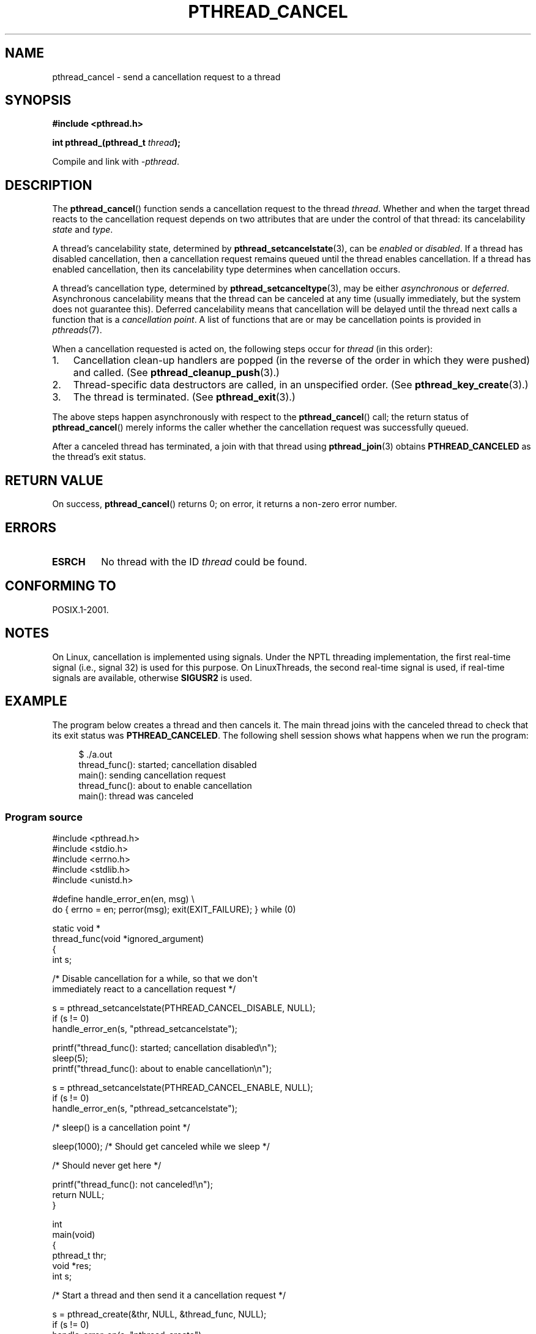 .\" Copyright (c) 2008 Linux Foundation, written by Michael Kerrisk
.\"     <mtk.manpages@gmail.com>
.\"
.\" Permission is granted to make and distribute verbatim copies of this
.\" manual provided the copyright notice and this permission notice are
.\" preserved on all copies.
.\"
.\" Permission is granted to copy and distribute modified versions of this
.\" manual under the conditions for verbatim copying, provided that the
.\" entire resulting derived work is distributed under the terms of a
.\" permission notice identical to this one.
.\"
.\" Since the Linux kernel and libraries are constantly changing, this
.\" manual page may be incorrect or out-of-date.  The author(s) assume no
.\" responsibility for errors or omissions, or for damages resulting from
.\" the use of the information contained herein.  The author(s) may not
.\" have taken the same level of care in the production of this manual,
.\" which is licensed free of charge, as they might when working
.\" professionally.
.\"
.\" Formatted or processed versions of this manual, if unaccompanied by
.\" the source, must acknowledge the copyright and authors of this work.
.\"
.TH PTHREAD_CANCEL 3 2008-11-17 "Linux" "Linux Programmer's Manual"
.SH NAME
pthread_cancel \- send a cancellation request to a thread
.SH SYNOPSIS
.nf
.B #include <pthread.h>

.BI "int pthread_(pthread_t " thread );
.sp
Compile and link with \fI\-pthread\fP.
.SH DESCRIPTION
The
.BR pthread_cancel ()
function sends a cancellation request to the thread
.IR thread .
Whether and when the target thread
reacts to the cancellation request depends on
two attributes that are under the control of that thread:
its cancelability \fIstate\fP and \fItype\fP.

A thread's cancelability state, determined by
.BR pthread_setcancelstate (3),
can be
.I enabled
or
.IR disabled .
If a thread has disabled cancellation,
then a cancellation request remains queued until the thread
enables cancellation.
If a thread has enabled cancellation,
then its cancelability type determines when cancellation occurs.

A thread's cancellation type, determined by
.BR pthread_setcanceltype (3),
may be either
.IR asynchronous
or
.IR deferred .
Asynchronous cancelability
means that the thread can be canceled at any time
(usually immediately, but the system does not guarantee this).
Deferred cancelability means that cancellation will be delayed until
the thread next calls a function that is a
.IR "cancellation point" .
A list of functions that are or may be cancellation points is provided in
.IR pthreads (7).

When a cancellation requested is acted on, the following steps occur for
.IR thread
(in this order):
.IP 1. 3
Cancellation clean-up handlers are popped
(in the reverse of the order in which they were pushed) and called.
(See
.BR pthread_cleanup_push (3).)
.IP 2.
Thread-specific data destructors are called,
in an unspecified order.
(See
.BR pthread_key_create (3).)
.IP 3.
The thread is terminated.
(See
.BR pthread_exit (3).)
.PP
The above steps happen asynchronously with respect to the
.BR pthread_cancel ()
call;
the return status of
.BR pthread_cancel ()
merely informs the caller whether the cancellation request
was successfully queued.
.PP
After a canceled thread has terminated,
a join with that thread using
.BR pthread_join (3)
obtains
.B PTHREAD_CANCELED
as the thread's exit status.
.SH RETURN VALUE
On success, 
.BR pthread_cancel ()
returns 0;
on error, it returns a non-zero error number.
.SH ERRORS
.TP
.B ESRCH
No thread with the ID
.I thread
could be found.
.\" .SH VERSIONS
.\" Available since glibc 2.0
.SH CONFORMING TO
POSIX.1-2001.
.SH NOTES
On Linux, cancellation is implemented using signals.
Under the NPTL threading implementation,
the first real-time signal (i.e., signal 32) is used for this purpose.
On LinuxThreads, the second real-time signal is used,
if real-time signals are available, otherwise
.B SIGUSR2
is used.
.SH EXAMPLE
The program below creates a thread and then cancels it.
The main thread joins with the canceled thread to check
that its exit status was
.BR PTHREAD_CANCELED .
The following shell session shows what happens when we run the program:

.in +4n
.nf
$ ./a.out
thread_func(): started; cancellation disabled
main(): sending cancellation request
thread_func(): about to enable cancellation
main(): thread was canceled
.fi
.in
.SS Program source
\&
.nf
#include <pthread.h>
#include <stdio.h>
#include <errno.h>
#include <stdlib.h>
#include <unistd.h>

#define handle_error_en(en, msg) \\
        do { errno = en; perror(msg); exit(EXIT_FAILURE); } while (0)

static void *
thread_func(void *ignored_argument)
{
    int s;

    /* Disable cancellation for a while, so that we don\(aqt
       immediately react to a cancellation request */

    s = pthread_setcancelstate(PTHREAD_CANCEL_DISABLE, NULL);
    if (s != 0)
        handle_error_en(s, "pthread_setcancelstate");

    printf("thread_func(): started; cancellation disabled\\n");
    sleep(5);
    printf("thread_func(): about to enable cancellation\\n");

    s = pthread_setcancelstate(PTHREAD_CANCEL_ENABLE, NULL);
    if (s != 0)
        handle_error_en(s, "pthread_setcancelstate");

    /* sleep() is a cancellation point */

    sleep(1000);        /* Should get canceled while we sleep */

    /* Should never get here */

    printf("thread_func(): not canceled!\\n");
    return NULL;
}

int
main(void)
{
    pthread_t thr;
    void *res;
    int s;

    /* Start a thread and then send it a cancellation request */

    s = pthread_create(&thr, NULL, &thread_func, NULL);
    if (s != 0)
        handle_error_en(s, "pthread_create");

    sleep(2);           /* Give thread a chance to get started */

    printf("main(): sending cancellation request\\n");
    s = pthread_cancel(thr);
    if (s != 0)
        handle_error_en(s, "pthread_cancel");

    /* Join with thread to see what its exit status was */

    s = pthread_join(thr, &res);
    if (s != 0)
        handle_error_en(s, "pthread_join");

    if (res == PTHREAD_CANCELED)
        printf("main(): thread was canceled\\n");
    else
        printf("main(): thread wasn\(aqt canceled (shouldn\(aqt happen!)\\n");
    exit(EXIT_SUCCESS);
}
.fi
.SH SEE ALSO
.BR pthread_cleanup_push (3),
.BR pthread_create (3),
.BR pthread_exit (3),
.BR pthread_join (3),
.BR pthread_key_create (3),
.BR pthread_setcancelstate (3),
.BR pthread_setcanceltype (3),
.BR pthread_testcancel (3),
.BR pthreads (7)
